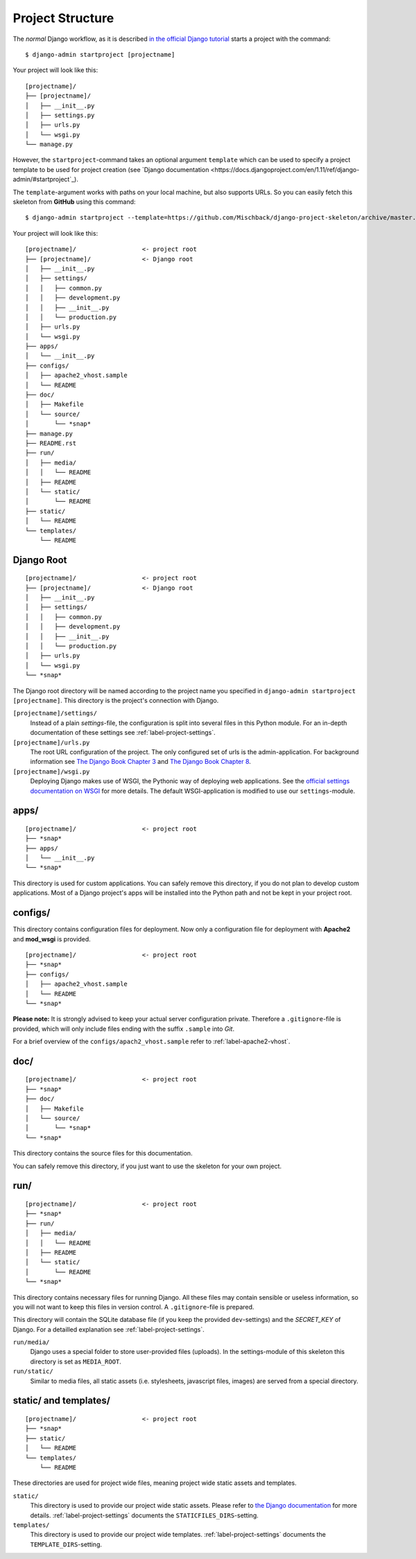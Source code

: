 .. _label-project-structure:

Project Structure
=================

The *normal* Django workflow, as it is described `in the official Django
tutorial  <https://docs.djangoproject.com/en/1.11/intro/tutorial01/#creating-a-project>`_
starts a project with the command::

    $ django-admin startproject [projectname]

Your project will look like this::

    
    [projectname]/
    ├── [projectname]/
    │   ├── __init__.py
    │   ├── settings.py
    │   ├── urls.py
    │   └── wsgi.py
    └── manage.py

However, the ``startproject``-command takes an optional argument ``template``
which can be used to specify a project template to be used for project
creation (see `Django documentation
<https://docs.djangoproject.com/en/1.11/ref/django-admin/#startproject`_).

The ``template``-argument works with paths on your local machine, but also
supports URLs. So you can easily fetch this skeleton from **GitHub** using this
command::

    $ django-admin startproject --template=https://github.com/Mischback/django-project-skeleton/archive/master.zip [projectname]

Your project will look like this::

    [projectname]/                  <- project root
    ├── [projectname]/              <- Django root
    │   ├── __init__.py
    │   ├── settings/
    │   │   ├── common.py
    │   │   ├── development.py
    │   │   ├── __init__.py
    │   │   └── production.py
    │   ├── urls.py
    │   └── wsgi.py
    ├── apps/
    │   └── __init__.py
    ├── configs/
    │   ├── apache2_vhost.sample
    │   └── README
    ├── doc/
    │   ├── Makefile
    │   └── source/
    │       └── *snap*
    ├── manage.py
    ├── README.rst
    ├── run/
    │   ├── media/
    │   │   └── README
    │   ├── README
    │   └── static/
    │       └── README
    ├── static/
    │   └── README
    └── templates/
        └── README


Django Root
-----------

::

    [projectname]/                  <- project root
    ├── [projectname]/              <- Django root
    │   ├── __init__.py
    │   ├── settings/
    │   │   ├── common.py
    │   │   ├── development.py
    │   │   ├── __init__.py
    │   │   └── production.py
    │   ├── urls.py
    │   └── wsgi.py
    └── *snap*

The Django root directory will be named according to the project name you
specified in ``django-admin startproject [projectname]``. This directory is the
project's connection with Django.

``[projectname]/settings/``
    Instead of a plain *settings*-file, the configuration is split into several
    files in this Python module. For an in-depth documentation of these
    settings see :ref:`label-project-settings`.

``[projectname]/urls.py``
    The root URL configuration of the project. The only configured set of urls
    is the admin-application. For background information see `The Django Book
    Chapter 3 <http://www.djangobook.com/en/2.0/chapter03.html>`_ and `The
    Django Book Chapter 8 <http://www.djangobook.com/en/2.0/chapter08.html>`_.

``[projectname]/wsgi.py``
    Deploying Django makes use of WSGI, the Pythonic way of deploying web
    applications. See the `official settings documentation on WSGI
    <https://docs.djangoproject.com/en/1.11/howto/deployment/wsgi/>`_ for more
    details. The default WSGI-application is modified to use our
    ``settings``-module.


apps/
-----

::

    [projectname]/                  <- project root
    ├── *snap*
    ├── apps/
    │   └── __init__.py
    └── *snap*

This directory is used for custom applications. You can safely remove this
directory, if you do not plan to develop custom applications. Most of a
Django project's apps will be installed into the Python path and not be kept
in your project root.


configs/
--------

This directory contains configuration files for deployment. Now only a
configuration file for deployment with **Apache2** and **mod_wsgi** is
provided.

::

    [projectname]/                  <- project root
    ├── *snap*
    ├── configs/
    │   ├── apache2_vhost.sample
    │   └── README
    └── *snap*

**Please note:** It is strongly advised to keep your actual server
configuration private. Therefore a ``.gitignore``-file is provided, which will
only include files ending with the suffix ``.sample`` into *Git*.

For a brief overview of the ``configs/apach2_vhost.sample`` refer to
:ref:`label-apache2-vhost`.


doc/
----

::

    [projectname]/                  <- project root
    ├── *snap*
    ├── doc/
    │   ├── Makefile
    │   └── source/
    │       └── *snap*
    └── *snap*

This directory contains the source files for this documentation.

You can safely remove this directory, if you just want to use the skeleton for
your own project.


run/
----

::

    [projectname]/                  <- project root
    ├── *snap*
    ├── run/
    │   ├── media/
    │   │   └── README
    │   ├── README
    │   └── static/
    │       └── README
    └── *snap*

This directory contains necessary files for running Django. All these files
may contain sensible or useless information, so you will not want to keep this
files in version control. A ``.gitignore``-file is prepared.

This directory will contain the SQLite database file (if you keep the provided
``dev``-settings) and the *SECRET_KEY* of Django. For a detailled explanation
see :ref:`label-project-settings`.

``run/media/``
    Django uses a special folder to store user-provided files (uploads). In the
    settings-module of this skeleton this directory is set as ``MEDIA_ROOT``.

``run/static/``
    Similar to media files, all static assets (i.e. stylesheets, javascript
    files, images) are served from a special directory.


static/ and templates/
----------------------

::

    [projectname]/                  <- project root
    ├── *snap*
    ├── static/
    │   └── README
    └── templates/
        └── README

These directories are used for project wide files, meaning project wide static
assets and templates.

``static/``
    This directory is used to provide our project wide static assets. Please
    refer to `the Django documentation
    <https://docs.djangoproject.com/en/1.11/howto/static-files/#configuring-static-files>`_
    for more details. :ref:`label-project-settings` documents the
    ``STATICFILES_DIRS``-setting.

``templates/``
    This directory is used to provide our project wide templates.
    :ref:`label-project-settings` documents the ``TEMPLATE_DIRS``-setting.
